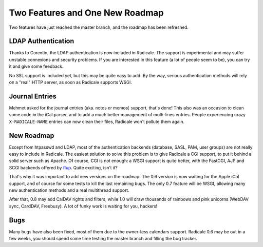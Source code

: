 Two Features and One New Roadmap
================================

Two features have just reached the master branch, and the roadmap has been
refreshed.

LDAP Authentication
-------------------

Thanks to Corentin, the LDAP authentication is now included in Radicale. The
support is experimental and may suffer unstable connexions and security
problems. If you are interested in this feature (a lot of people seem to be),
you can try it and give some feedback.

No SSL support is included yet, but this may be quite easy to add. By the way,
serious authentication methods will rely on a "real" HTTP server, as soon as
Radicale supports WSGI.

Journal Entries
---------------

Mehmet asked for the journal entries (aka. notes or memos) support, that's
done! This also was an occasion to clean some code in the iCal parser, and to
add a much better management of multi-lines entries. People experiencing crazy
``X-RADICALE-NAME`` entries can now clean their files, Radicale won't pollute
them again.

New Roadmap
-----------

Except from htpasswd and LDAP, most of the authentication backends (database,
SASL, PAM, user groups) are not really easy to include in Radicale. The easiest
solution to solve this problem is to give Radicale a CGI support, to put it
behind a solid server such as Apache. Of course, CGI is not enough: a WSGI
support is quite better, with the FastCGI, AJP and SCGI backends offered by
`flup <http://trac.saddi.com/flup/>`_. Quite exciting, isn't it?

That's why it was important to add new versions on the roadmap. The 0.6 version
is now waiting for the Apple iCal support, and of course for some tests to kill
the last remaining bugs. The only 0.7 feature will be WSGI, allowing many new
authentication methods and a real multithread support.

After that, 0.8 may add CalDAV rights and filters, while 1.0 will draw
thousands of rainbows and pink unicorns (WebDAV sync, CardDAV, Freebusy). A lot
of funky work is waiting for you, hackers!

Bugs
----

Many bugs have also been fixed, most of them due to the owner-less calendars
support. Radicale 0.6 may be out in a few weeks, you should spend some time
testing the master branch and filling the bug tracker.
